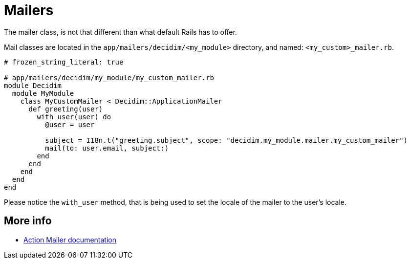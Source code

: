 = Mailers

The mailer class, is not that different than what default Rails has to offer.

Mail classes are located in the `app/mailers/decidim/<my_module>` directory, and named: `<my_custom>_mailer.rb`.

```ruby
# frozen_string_literal: true

# app/mailers/decidim/my_module/my_custom_mailer.rb
module Decidim
  module MyModule
    class MyCustomMailer < Decidim::ApplicationMailer
      def greeting(user)
        with_user(user) do
          @user = user

          subject = I18n.t("greeting.subject", scope: "decidim.my_module.mailer.my_custom_mailer")
          mail(to: user.email, subject:)
        end
      end
    end
  end
end
```

Please notice the `with_user` method, that is being used to set the locale of the mailer to the user's locale.

== More info
- https://edgeguides.rubyonrails.org/action_mailer_basics.html[Action Mailer documentation]
